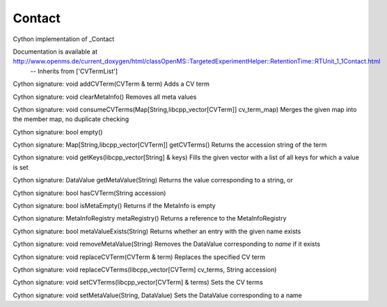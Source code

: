 Contact
=======

.. py:class:: Contact


   Bases: :py:class:`object`


Cython implementation of _Contact


Documentation is available at http://www.openms.de/current_doxygen/html/classOpenMS::TargetedExperimentHelper::RetentionTime::RTUnit_1_1Contact.html
 -- Inherits from ['CVTermList']




.. py:method:: Contact.addCVTerm


Cython signature: void addCVTerm(CVTerm & term)
Adds a CV term




.. py:method:: Contact.clearMetaInfo


Cython signature: void clearMetaInfo()
Removes all meta values




.. py:method:: Contact.consumeCVTerms


Cython signature: void consumeCVTerms(Map[String,libcpp_vector[CVTerm]] cv_term_map)
Merges the given map into the member map, no duplicate checking




.. py:method:: Contact.empty


Cython signature: bool empty()




.. py:method:: Contact.getCVTerms


Cython signature: Map[String,libcpp_vector[CVTerm]] getCVTerms()
Returns the accession string of the term




.. py:method:: Contact.getKeys


Cython signature: void getKeys(libcpp_vector[String] & keys)
Fills the given vector with a list of all keys for which a value is set




.. py:method:: Contact.getMetaValue


Cython signature: DataValue getMetaValue(String)
Returns the value corresponding to a string, or




.. py:method:: Contact.hasCVTerm


Cython signature: bool hasCVTerm(String accession)




.. py:attribute:: Contact.id




.. py:method:: Contact.isMetaEmpty


Cython signature: bool isMetaEmpty()
Returns if the MetaInfo is empty




.. py:method:: Contact.metaRegistry


Cython signature: MetaInfoRegistry metaRegistry()
Returns a reference to the MetaInfoRegistry




.. py:method:: Contact.metaValueExists


Cython signature: bool metaValueExists(String)
Returns whether an entry with the given name exists




.. py:method:: Contact.removeMetaValue


Cython signature: void removeMetaValue(String)
Removes the DataValue corresponding to `name` if it exists




.. py:method:: Contact.replaceCVTerm


Cython signature: void replaceCVTerm(CVTerm & term)
Replaces the specified CV term




.. py:method:: Contact.replaceCVTerms


Cython signature: void replaceCVTerms(libcpp_vector[CVTerm] cv_terms, String accession)




.. py:method:: Contact.setCVTerms


Cython signature: void setCVTerms(libcpp_vector[CVTerm] & terms)
Sets the CV terms




.. py:method:: Contact.setMetaValue


Cython signature: void setMetaValue(String, DataValue)
Sets the DataValue corresponding to a name




